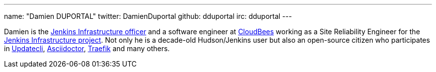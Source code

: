 ---
name: "Damien DUPORTAL"
twitter: DamienDuportal
github: dduportal
irc: dduportal
---

Damien is the link:/project/team-leads/#infrastructure[Jenkins Infrastructure officer]
and a software engineer at link:https://www.cloudbees.com[CloudBees] working as a Site Reliability Engineer for the link:/projects/infrastructure/[Jenkins Infrastructure project].
Not only he is a decade-old Hudson/Jenkins user but also an open-source citizen who participates in link:https://www.updatecli.io/[Updatecli],
link:https://asciidoctor.org/[Asciidoctor],
link:https://traefik.io/[Traefik] and many others.
